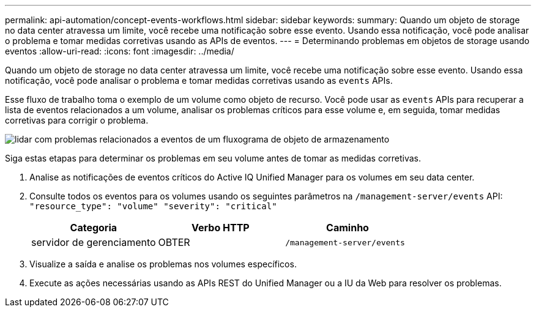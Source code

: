 ---
permalink: api-automation/concept-events-workflows.html 
sidebar: sidebar 
keywords:  
summary: Quando um objeto de storage no data center atravessa um limite, você recebe uma notificação sobre esse evento. Usando essa notificação, você pode analisar o problema e tomar medidas corretivas usando as APIs de eventos. 
---
= Determinando problemas em objetos de storage usando eventos
:allow-uri-read: 
:icons: font
:imagesdir: ../media/


[role="lead"]
Quando um objeto de storage no data center atravessa um limite, você recebe uma notificação sobre esse evento. Usando essa notificação, você pode analisar o problema e tomar medidas corretivas usando as `events` APIs.

Esse fluxo de trabalho toma o exemplo de um volume como objeto de recurso. Você pode usar as `events` APIs para recuperar a lista de eventos relacionados a um volume, analisar os problemas críticos para esse volume e, em seguida, tomar medidas corretivas para corrigir o problema.

image::../media/handling-event-related-issues-of-a-storage-object-flowchart.gif[lidar com problemas relacionados a eventos de um fluxograma de objeto de armazenamento]

Siga estas etapas para determinar os problemas em seu volume antes de tomar as medidas corretivas.

. Analise as notificações de eventos críticos do Active IQ Unified Manager para os volumes em seu data center.
. Consulte todos os eventos para os volumes usando os seguintes parâmetros na `/management-server/events` API: `"resource_type": "volume" "severity": "critical"`
+
|===
| Categoria | Verbo HTTP | Caminho 


 a| 
servidor de gerenciamento
 a| 
OBTER
 a| 
`/management-server/events`

|===
. Visualize a saída e analise os problemas nos volumes específicos.
. Execute as ações necessárias usando as APIs REST do Unified Manager ou a IU da Web para resolver os problemas.

